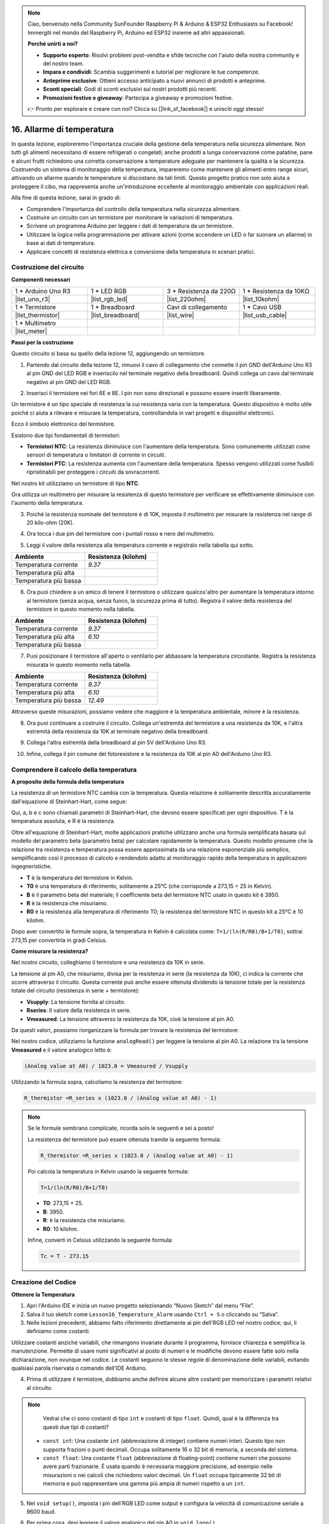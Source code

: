 .. note::

    Ciao, benvenuto nella Community SunFounder Raspberry Pi & Arduino & ESP32 Enthusiasts su Facebook! Immergiti nel mondo del Raspberry Pi, Arduino ed ESP32 insieme ad altri appassionati.

    **Perché unirti a noi?**

    - **Supporto esperto**: Risolvi problemi post-vendita e sfide tecniche con l'aiuto della nostra community e del nostro team.
    - **Impara e condividi**: Scambia suggerimenti e tutorial per migliorare le tue competenze.
    - **Anteprime esclusive**: Ottieni accesso anticipato a nuovi annunci di prodotti e anteprime.
    - **Sconti speciali**: Godi di sconti esclusivi sui nostri prodotti più recenti.
    - **Promozioni festive e giveaway**: Partecipa a giveaway e promozioni festive.

    👉 Pronto per esplorare e creare con noi? Clicca su [|link_sf_facebook|] e unisciti oggi stesso!

16. Allarme di temperatura
=================================

In questa lezione, esploreremo l'importanza cruciale della gestione della temperatura nella sicurezza alimentare. Non tutti gli alimenti necessitano di essere refrigerati o congelati; anche prodotti a lunga conservazione come patatine, pane e alcuni frutti richiedono una corretta conservazione a temperature adeguate per mantenere la qualità e la sicurezza. Costruendo un sistema di monitoraggio della temperatura, impareremo come mantenere gli alimenti entro range sicuri, attivando un allarme quando le temperature si discostano da tali limiti. Questo progetto pratico non solo aiuta a proteggere il cibo, ma rappresenta anche un'introduzione eccellente al monitoraggio ambientale con applicazioni reali.

.. .. image:: img/16_temperature.jpg
..     :width: 400
..     :align: center

.. raw:: html

    <video muted controls style = "max-width:90%">
        <source src="_static/video/16_temp_alarm.mp4" type="video/mp4">
        Your browser does not support the video tag.
    </video>

Alla fine di questa lezione, sarai in grado di:

* Comprendere l'importanza del controllo della temperatura nella sicurezza alimentare.
* Costruire un circuito con un termistore per monitorare le variazioni di temperatura.
* Scrivere un programma Arduino per leggere i dati di temperatura da un termistore.
* Utilizzare la logica nella programmazione per attivare azioni (come accendere un LED o far suonare un allarme) in base ai dati di temperatura.
* Applicare concetti di resistenza elettrica e conversione della temperatura in scenari pratici.

Costruzione del circuito
------------------------------

**Componenti necessari**

.. list-table:: 
   :widths: 25 25 25 25
   :header-rows: 0

   * - 1 * Arduino Uno R3
     - 1 * LED RGB
     - 3 * Resistenza da 220Ω
     - 1 * Resistenza da 10KΩ
   * - |list_uno_r3| 
     - |list_rgb_led| 
     - |list_220ohm| 
     - |list_10kohm| 
   * - 1 * Termistore
     - 1 * Breadboard
     - Cavi di collegamento
     - 1 * Cavo USB
   * - |list_thermistor| 
     - |list_breadboard| 
     - |list_wire| 
     - |list_usb_cable| 
   * - 1 * Multimetro
     - 
     - 
     - 
   * - |list_meter| 
     - 
     - 
     - 

**Passi per la costruzione**

Questo circuito si basa su quello della lezione 12, aggiungendo un termistore.

.. image:: img/16_temperature_alarm.png
    :width: 500
    :align: center

1. Partendo dal circuito della lezione 12, rimuovi il cavo di collegamento che connette il pin GND dell'Arduino Uno R3 al pin GND del LED RGB e inseriscilo nel terminale negativo della breadboard. Quindi collega un cavo dal terminale negativo al pin GND del LED RGB.

.. image:: img/16_temperature_alarm_gnd.png
    :width: 500
    :align: center

2. Inserisci il termistore nei fori 6E e 8E. I pin non sono direzionali e possono essere inseriti liberamente.

.. image:: img/16_temperature_alarm_thermistor.png
    :width: 500
    :align: center

Un termistore è un tipo speciale di resistenza la cui resistenza varia con la temperatura. Questo dispositivo è molto utile poiché ci aiuta a rilevare e misurare la temperatura, controllandola in vari progetti e dispositivi elettronici.

Ecco il simbolo elettronico del termistore.

.. image:: img/16_thermistor_symbol.png
    :width: 300
    :align: center

Esistono due tipi fondamentali di termistori:

* **Termistori NTC**: La resistenza diminuisce con l'aumentare della temperatura. Sono comunemente utilizzati come sensori di temperatura o limitatori di corrente in circuiti.
* **Termistori PTC**: La resistenza aumenta con l'aumentare della temperatura. Spesso vengono utilizzati come fusibili ripristinabili per proteggere i circuiti da sovracorrenti.

Nel nostro kit utilizziamo un termistore di tipo **NTC**.

Ora utilizza un multimetro per misurare la resistenza di questo termistore per verificare se effettivamente diminuisce con l'aumento della temperatura.

3. Poiché la resistenza nominale del termistore è di 10K, imposta il multimetro per misurare la resistenza nel range di 20 kilo-ohm (20K).

.. image:: img/multimeter_20k.png
    :width: 300
    :align: center

4. Ora tocca i due pin del termistore con i puntali rosso e nero del multimetro.

.. image:: img/16_temperature_alarm_test.png
    :width: 500
    :align: center

5. Leggi il valore della resistenza alla temperatura corrente e registralo nella tabella qui sotto.

.. list-table::
   :widths: 20 20
   :header-rows: 1

   * - Ambiente
     - Resistenza (kilohm)
   * - Temperatura corrente
     - *9.37*
   * - Temperatura più alta
     - 
   * - Temperatura più bassa
     - 

6. Ora puoi chiedere a un amico di tenere il termistore o utilizzare qualcos'altro per aumentare la temperatura intorno al termistore (senza acqua, senza fuoco, la sicurezza prima di tutto). Registra il valore della resistenza del termistore in questo momento nella tabella.

.. list-table::
   :widths: 20 20
   :header-rows: 1

   * - Ambiente
     - Resistenza (kilohm)
   * - Temperatura corrente
     - *9.37*
   * - Temperatura più alta
     - *6.10*
   * - Temperatura più bassa
     - 

7. Puoi posizionare il termistore all'aperto o ventilarlo per abbassare la temperatura circostante. Registra la resistenza misurata in questo momento nella tabella.

.. list-table::
   :widths: 20 20
   :header-rows: 1

   * - Ambiente
     - Resistenza (kilohm)
   * - Temperatura corrente
     - *9.37*
   * - Temperatura più alta
     - *6.10*
   * - Temperatura più bassa
     - *12.49*

Attraverso queste misurazioni, possiamo vedere che maggiore è la temperatura ambientale, minore è la resistenza.


8. Ora puoi continuare a costruire il circuito. Collega un'estremità del termistore a una resistenza da 10K, e l'altra estremità della resistenza da 10K al terminale negativo della breadboard.

.. image:: img/16_temperature_alarm_resistor.png
    :width: 500
    :align: center

9. Collega l'altra estremità della breadboard al pin 5V dell'Arduino Uno R3.

.. image:: img/16_temperature_alarm_5v.png
    :width: 500
    :align: center


10. Infine, collega il pin comune del fotoresistore e la resistenza da 10K al pin A0 dell'Arduino Uno R3.

.. image:: img/16_temperature_alarm.png
    :width: 500
    :align: center

Comprendere il calcolo della temperatura
-----------------------------------------
**A proposito della formula della temperatura**

La resistenza di un termistore NTC cambia con la temperatura. Questa relazione è solitamente descritta accuratamente dall'equazione di Steinhart-Hart, come segue:

.. image:: img/16_format_steinhart.png
    :width: 400
    :align: center

Qui, a, b e c sono chiamati parametri di Steinhart–Hart, che devono essere specificati per ogni dispositivo. T è la temperatura assoluta, e R è la resistenza.

Oltre all'equazione di Steinhart-Hart, molte applicazioni pratiche utilizzano anche una formula semplificata basata sul modello del parametro beta (parametro beta) per calcolare rapidamente la temperatura. Questo modello presume che la relazione tra resistenza e temperatura possa essere approssimata da una relazione esponenziale più semplice, semplificando così il processo di calcolo e rendendolo adatto al monitoraggio rapido della temperatura in applicazioni ingegneristiche.

.. image:: img/16_format_3.png
    :width: 400
    :align: center

* **T** è la temperatura del termistore in Kelvin.
* **T0** è una temperatura di riferimento, solitamente a 25°C (che corrisponde a 273,15 + 25 in Kelvin).
* **B** è il parametro beta del materiale; il coefficiente beta del termistore NTC usato in questo kit è 3950.
* **R** è la resistenza che misuriamo.
* **R0** è la resistenza alla temperatura di riferimento T0; la resistenza del termistore NTC in questo kit a 25°C è 10 kilohm.

Dopo aver convertito le formule sopra, la temperatura in Kelvin è calcolata come: ``T=1/(ln(R/R0)/B+1/T0)``, sottrai 273,15 per convertirla in gradi Celsius.

**Come misurare la resistenza?**

Nel nostro circuito, colleghiamo il termistore e una resistenza da 10K in serie.

.. image:: img/16_thermistor_sch.png
    :width: 200
    :align: center

La tensione al pin A0, che misuriamo, divisa per la resistenza in serie (la resistenza da 10K), ci indica la corrente che scorre attraverso il circuito. Questa corrente può anche essere ottenuta dividendo la tensione totale per la resistenza totale del circuito (resistenza in serie + termistore):

.. image:: img/16_format_1.png
    :width: 400
    :align: center

* **Vsupply**: La tensione fornita al circuito.
* **Rseries**: Il valore della resistenza in serie.
* **Vmeasured**: La tensione attraverso la resistenza da 10K, cioè la tensione al pin A0.

Da questi valori, possiamo riorganizzare la formula per trovare la resistenza del termistore:

.. image:: img/16_format_2.png
    :width: 400
    :align: center

Nel nostro codice, utilizziamo la funzione ``analogRead()`` per leggere la tensione al pin A0. La relazione tra la tensione **Vmeasured** e il valore analogico letto è:

.. code-block::

    (Analog value at A0) / 1023.0 = Vmeasured / Vsupply

Utilizzando la formula sopra, calcoliamo la resistenza del termistore:

.. code-block::

    R_thermistor =R_series x (1023.0 / (Analog value at A0) - 1)

.. note::

    Se le formule sembrano complicate, ricorda solo le seguenti e sei a posto!

    La resistenza del termistore può essere ottenuta tramite la seguente formula:

    .. code-block::

        R_thermistor =R_series x (1023.0 / (Analog value at A0) - 1)

    Poi calcola la temperatura in Kelvin usando la seguente formula:

    .. code-block::

        T=1/(ln(R/R0)/B+1/T0)

    * **T0**: 273,15 + 25.
    * **B**: 3950.
    * **R**: è la resistenza che misuriamo.
    * **R0**: 10 kilohm.

    Infine, converti in Celsius utilizzando la seguente formula:

    .. code-block::

        Tc = T - 273.15

Creazione del Codice
-----------------------

**Ottenere la Temperatura**

1. Apri l'Arduino IDE e inizia un nuovo progetto selezionando “Nuovo Sketch” dal menu “File”.
2. Salva il tuo sketch come ``Lesson16_Temperature_Alarm`` usando ``Ctrl + S`` o cliccando su “Salva”.

3. Nelle lezioni precedenti, abbiamo fatto riferimento direttamente ai pin dell'RGB LED nel nostro codice; qui, li definiamo come costanti.

.. code-block:: Arduino
    :emphasize-lines: 2-5

    // Configurazioni dei pin
    const int tempSensorPin = A0;  // Ingresso analogico del termistore NTC
    const int redPin = 11;         // Pin digitale LED rosso
    const int greenPin = 10;       // Pin digitale LED verde
    const int bluePin = 9;         // Pin digitale LED blu

    void setup() {
        // Inserisci qui il tuo codice di setup, da eseguire una sola volta:
    }

Utilizzare costanti anziché variabili, che rimangono invariate durante il programma, fornisce chiarezza e semplifica la manutenzione. Permette di usare nomi significativi al posto di numeri e le modifiche devono essere fatte solo nella dichiarazione, non ovunque nel codice. Le costanti seguono le stesse regole di denominazione delle variabili, evitando qualsiasi parola riservata o comando dell'IDE Arduino.

4. Prima di utilizzare il termistore, dobbiamo anche definire alcune altre costanti per memorizzare i parametri relativi al circuito.

.. note::

    Vedrai che ci sono costanti di tipo ``int`` e costanti di tipo ``float``. Quindi, qual è la differenza tra questi due tipi di costanti?

  * ``const int``: Una costante ``int`` (abbreviazione di integer) contiene numeri interi. Questo tipo non supporta frazioni o punti decimali. Occupa solitamente 16 o 32 bit di memoria, a seconda del sistema.
  * ``const float``: Una costante ``float`` (abbreviazione di floating-point) contiene numeri che possono avere parti frazionarie. È usata quando è necessaria maggiore precisione, ad esempio nelle misurazioni o nei calcoli che richiedono valori decimali. Un ``float`` occupa tipicamente 32 bit di memoria e può rappresentare una gamma più ampia di numeri rispetto a un ``int``.

.. code-block:: Arduino
    :emphasize-lines: 2-5

    // Configurazioni dei pin
    const int tempSensorPin = A0;  // Ingresso analogico del termistore NTC
    const int redPin = 10;         // Pin digitale LED rosso
    const int greenPin = 11;       // Pin digitale LED verde
    const int bluePin = 12;        // Pin digitale LED blu

    // Costanti per il calcolo della temperatura
    const float beta = 3950.0;               // Valore Beta del termistore NTC
    const float seriesResistor = 10000;      // Valore della resistenza in serie (ohm)
    const float roomTempResistance = 10000;  // Resistenza del NTC a 25°C
    const float roomTemp = 25 + 273.15;      // Temperatura ambiente in Kelvin

5. Nel ``void setup()``, imposta i pin dell'RGB LED come output e configura la velocità di comunicazione seriale a 9600 baud.

.. code-block:: Arduino
    :emphasize-lines: 2-5

    void setup() {
        // Inizializza i pin LED come output
        pinMode(redPin, OUTPUT);
        pinMode(greenPin, OUTPUT);
        pinMode(bluePin, OUTPUT);
        
        // Avvia la comunicazione seriale a 9600 baud
        Serial.begin(9600);
    }

6. Per prima cosa, devi leggere il valore analogico del pin A0 in ``void loop()``.

.. code-block:: Arduino
    :emphasize-lines: 2

    void loop() {
        int adcValue = analogRead(tempSensorPin);                     // Leggi il valore del termistore
    }

7. Successivamente, calcola la resistenza del termistore usando la formula derivata precedentemente per convertire i valori analogici in tensione.

.. code-block:: Arduino
    :emphasize-lines: 3

    void loop() {
        int adcValue = analogRead(tempSensorPin);                     // Leggi il valore del termistore
        float resistance = (1023.0 / adcValue - 1) * seriesResistor;  // Calcola la resistenza del termistore
    }

8. Poi, calcola la temperatura in Kelvin utilizzando la formula mostrata qui sotto:

.. code-block:: Arduino
    :emphasize-lines: 6

    void loop() {
        int adcValue = analogRead(tempSensorPin);                     // Leggi il valore del termistore
        float resistance = (1023.0 / adcValue - 1) * seriesResistor;  // Calcola la resistenza del termistore

        // Calcola la temperatura in Kelvin usando l'equazione del parametro Beta
        float tempK = 1 / (log(resistance / roomTempResistance) / beta + 1 / roomTemp);
    }

9. Sottrai 273.15 dalla temperatura in Kelvin per convertirla in Celsius, e poi stampa il risultato sul monitor seriale usando la funzione ``Serial.printlnln()``.

.. code-block:: Arduino
    :emphasize-lines: 8,9

    void loop() {
        int adcValue = analogRead(tempSensorPin);                     // Leggi il valore del termistore
        float resistance = (1023.0 / adcValue - 1) * seriesResistor;  // Calcola la resistenza del termistore

        // Calcola la temperatura in Kelvin usando l'equazione del parametro Beta
        float tempK = 1 / (log(resistance / roomTempResistance) / beta + 1 / roomTemp);
    
        float tempC = tempK - 273.15;  // Converti in Celsius
        Serial.println(tempC);           // Visualizza la temperatura in Celsius sul monitor seriale
    }

10. A questo punto, puoi caricare il codice sul tuo Arduino Uno R3 e ottenere i valori di temperatura attuali in Celsius.

.. code-block::

    26.28
    26.19
    26.19
    26.28
    26.28
    
**Modifica del Colore dell'RGB LED**

Ora, cambiamo il colore dell'RGB LED in base alla temperatura misurata dal termistore.

Ad esempio, impostiamo tre intervalli di temperatura:

* Sotto i 10 gradi, l'RGB LED si illumina di verde, indicando che la temperatura è confortevole.
* Tra 10 e 20 gradi, l'RGB LED si illumina di giallo, segnalando cautela per la temperatura attuale.
* Sopra i 21 gradi, l'RGB LED si illumina di rosso, indicando che la temperatura è troppo alta e sono necessarie misure.

11. Per controllare l'RGB LED, utilizzeremo la funzione ``setColor()`` creata nelle lezioni precedenti.

.. code-block:: Arduino

    // Funzione per impostare il colore dell'RGB LED
    void setColor(int red, int green, int blue) {
        // Scrivi i valori PWM per rosso, verde e blu sull'RGB LED
        analogWrite(11, red);
        analogWrite(10, green);
        analogWrite(9, blue);
    }

12. Ora, utilizziamo una dichiarazione ``if else if`` per controllare il colore dell'RGB LED in base alle diverse temperature.

.. code-block:: Arduino
    :emphasize-lines: 12-18

    void loop() {
        int adcValue = analogRead(tempSensorPin);                     // Leggi il valore del termistore
        float resistance = (1023.0 / adcValue - 1) * seriesResistor;  // Calcola la resistenza del termistore

        // Calcola la temperatura in Kelvin usando l'equazione del parametro Beta
        float tempK = 1 / (log(resistance / roomTempResistance) / beta + 1 / roomTemp);
    
        float tempC = tempK - 273.15;  // Converti in Celsius
        Serial.println(tempC);           // Visualizza la temperatura in Celsius sul Monitor Seriale

        // Regola il colore dell'LED in base alla temperatura
        if (tempC < 10) {
            setColor(0, 0, 255);  // Freddo: blu
        } else if (tempC >= 10 && tempC <= 21) {
            setColor(0, 255, 0);  // Confortevole: verde
        } else if (tempC > 21) {
            setColor(255, 0, 0);  // Caldo: rosso
        }
        delay(1000);  // Ritarda di 1 secondo prima della prossima lettura
    }

13. Il tuo codice completo è ora pronto. Puoi caricare il codice sull'Arduino Uno R3 per vedere gli effetti.

.. code-block:: Arduino

    // Configurazione dei pin
    const int tempSensorPin = A0;  // Ingresso analogico del termistore NTC
    const int redPin = 10;         // Pin digitale LED rosso
    const int greenPin = 11;       // Pin digitale LED verde
    const int bluePin = 12;        // Pin digitale LED blu

    // Costanti per il calcolo della temperatura
    const float beta = 3950.0;               // Valore Beta del termistore NTC
    const float seriesResistor = 10000;      // Valore della resistenza in serie (ohm)
    const float roomTempResistance = 10000;  // Resistenza del NTC a 25°C
    const float roomTemp = 25 + 273.15;      // Temperatura ambiente in Kelvin

    void setup() {
        // Inizializza i pin LED come output
        pinMode(redPin, OUTPUT);
        pinMode(greenPin, OUTPUT);
        pinMode(bluePin, OUTPUT);

        // Avvia la comunicazione seriale a 9600 baud
        Serial.begin(9600);
    }

    void loop() {
        int adcValue = analogRead(tempSensorPin);                     // Leggi il valore del termistore
        float resistance = (1023.0 / adcValue - 1) * seriesResistor;  // Calcola la resistenza del termistore

        // Calcola la temperatura in Kelvin usando l'equazione del parametro Beta
        float tempK = 1 / (log(resistance / roomTempResistance) / beta + 1 / roomTemp);

        float tempC = tempK - 273.15;  // Converti in Celsius
        Serial.println(tempC);           //Visualizza la temperatura in Celsius sul Monitor Seriale

        // Regola il colore dell'LED in base alla temperatura
        if (tempC < 10) {
            setColor(0, 0, 255);  // Freddo: blu
        } else if (tempC >= 10 && tempC <= 21) {
            setColor(0, 255, 0);  // Confortevole: verde
        } else if (tempC > 21) {
            setColor(255, 0, 0);  // Caldo: rosso
        }
        delay(1000);  // Ritarda di 1 secondo prima della prossima lettura
    }

    // Funzione per impostare il colore dell'RGB LED
    void setColor(int red, int green, int blue) {
        // Scrivi i valori PWM per rosso, verde e blu sull'RGB LED
        analogWrite(11, red);
        analogWrite(10, green);
        analogWrite(9, blue);
    }

14. Infine, ricorda di salvare il codice e di ordinare il tuo spazio di lavoro.

**Domande**

1. Nel codice, vengono calcolate le temperature in Kelvin e in Celsius. Se vuoi sapere anche la temperatura in Fahrenheit, cosa dovresti fare?

2. Riesci a pensare ad altre situazioni o luoghi in cui un sistema di monitoraggio della temperatura come quello che abbiamo costruito oggi potrebbe essere utile?

**Riepilogo**

Nella lezione di oggi, abbiamo costruito un sistema di allarme di temperatura che utilizza un termistore per monitorare la temperatura di un'area di stoccaggio per alimenti a lunga conservazione. Abbiamo imparato come leggere e convertire i valori di resistenza del termistore in letture di temperatura in gradi Celsius. Attraverso la nostra programmazione, abbiamo anche impostato condizioni per cambiare il colore di un RGB LED in base alla temperatura, fornendo un avviso visivo per temperature troppo basse, ideali o troppo alte.

